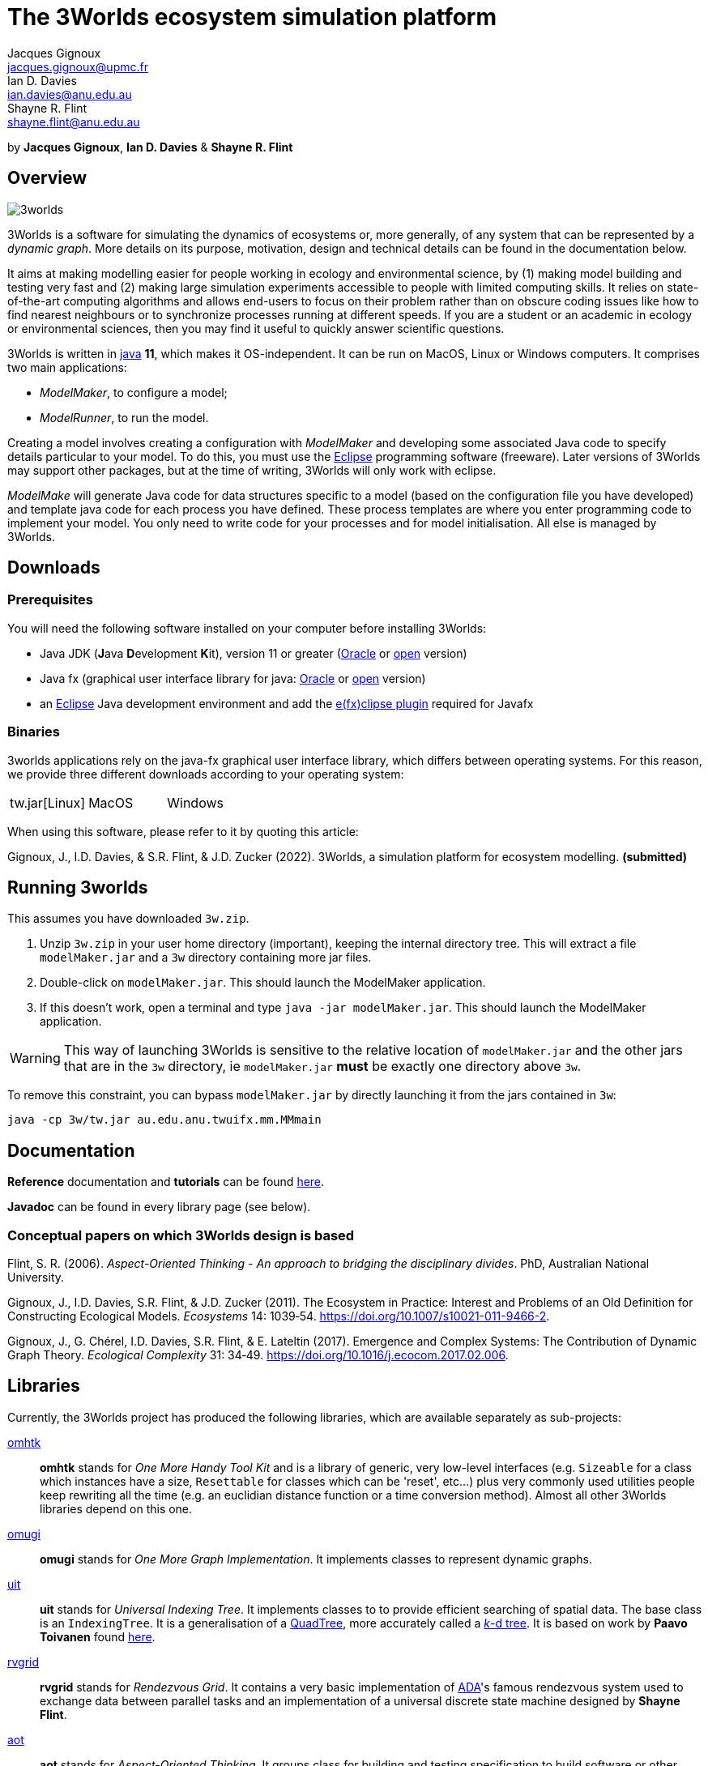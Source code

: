 = The 3Worlds ecosystem simulation platform
Jacques Gignoux <jacques.gignoux@upmc.fr>; Ian D. Davies <ian.davies@anu.edu.au>; Shayne R. Flint <shayne.flint@anu.edu.au>

by *{author}*, *{author_2}* & *{author_3}*

[.text-justify]
== Overview

image::3worlds.jpg[float="right",align="center",role="thumb"]

3Worlds is a software for simulating the dynamics of ecosystems or, more generally, of any system that can be represented by a __dynamic graph__. More details on its purpose, motivation, design and technical details can be found in the documentation below.

It aims at making modelling easier for people working in ecology and environmental science, by (1) making model building and testing very fast and (2) making large simulation experiments accessible to people with limited computing skills. It relies on state-of-the-art computing algorithms and allows end-users to focus on their problem rather than on obscure coding issues like how to find nearest neighbours or to synchronize processes running at different speeds. If you are a student or an academic in ecology or environmental sciences, then you may find it useful to quickly answer scientific questions.

3Worlds is written in https://www.java.com/[java] *11*, which makes it OS-independent. It can be run on MacOS, Linux or Windows computers.
It comprises two main applications:

* __ModelMaker__, to configure a model;

* __ModelRunner__, to run the model.

Creating a model involves creating a configuration with _ModelMaker_ and developing some associated Java code to specify details particular to your model. To do this, you must use the https://www.eclipse.org/downloads/[Eclipse] programming software (freeware). Later versions of 3Worlds may support other packages, but at the time of writing, 3Worlds will only work with eclipse.

_ModelMake_ will generate Java code for data structures specific to a model (based on the configuration file you have developed) and template java code for each process you have defined. These process templates are where you enter programming code to implement your model. You only need to write code for your processes and for model initialisation. All else is managed by 3Worlds.



== Downloads

=== Prerequisites

You will need the following software installed on your computer before installing 3Worlds:

* Java JDK (**J**ava **D**evelopment **K**it), version 11 or greater (https://www.oracle.com/technetwork/java/javase/downloads/jdk11-downloads-5066655.html[Oracle] or http://openjdk.java.net/[open] version)
* Java fx (graphical user interface library for java: http://www.oracle.com/technetwork/java/javase/overview/javafx-overview-2158620.html[Oracle] or http://openjdk.java.net/projects/openjfx/[open] version)
* an https://www.eclipse.org/downloads/[Eclipse] Java development environment and add the  https://www.eclipse.org/efxclipse/install.html[e(fx)clipse plugin] required for Javafx

=== Binaries

3worlds applications rely on the java-fx graphical user interface library, which differs between operating systems. For this reason, we provide three different downloads according to your operating system:

[width="100%",cols="1,1,1", frame="none", grid="none"]
|====================
| tw.jar[Linux] | MacOS  |  Windows
|====================

When using this software, please refer to it by quoting this article:

Gignoux, J., I.D. Davies, & S.R. Flint, & J.D. Zucker (2022). 3Worlds, a simulation platform for ecosystem modelling. *(submitted)*


== Running 3worlds

[TODO: rewrite this to match with current settings]

This assumes you have downloaded `3w.zip`.

. Unzip `3w.zip` in your user home directory (important), keeping the internal directory tree. This will extract a file `modelMaker.jar` and a `3w` directory containing more jar files.
. Double-click on `modelMaker.jar`. This should launch the ModelMaker application.
. If this doesn't work, open a terminal and type `java -jar modelMaker.jar`. This should launch the ModelMaker application.

WARNING: This way of launching 3Worlds is sensitive to the relative location of `modelMaker.jar` and the other jars that are in the `3w` directory, ie `modelMaker.jar` *must* be exactly one directory above `3w`.

To remove this constraint, you can bypass `modelMaker.jar` by directly launching it from the jars contained in `3w`:
[source,bash]
----
java -cp 3w/tw.jar au.edu.anu.twuifx.mm.MMmain
----


== Documentation

*Reference* documentation and *tutorials* can be found https://3worlds.github.io/tw-uifx/tw-uifx/doc/reference/html/reference.html[here].

*Javadoc* can be found in every library page (see below).

=== Conceptual papers on which 3Worlds design is based

[#Flint2006]
Flint, S. R. (2006). __Aspect-Oriented Thinking - An approach to bridging the disciplinary divides__. PhD, Australian National University.

[#Gignoux2011]
Gignoux, J., I.D. Davies, S.R. Flint, & J.D. Zucker (2011). The Ecosystem in Practice: Interest and 
Problems of an Old Definition for Constructing Ecological Models. _Ecosystems_ 14: 1039‑54. https://doi.org/10.1007/s10021-011-9466-2.

[#Gignoux2017]
Gignoux, J., G. Chérel, I.D. Davies, S.R. Flint, & E. Lateltin (2017). Emergence and Complex Systems: The 
Contribution of Dynamic Graph Theory. _Ecological Complexity_ 31: 34‑49. https://doi.org/10.1016/j.ecocom.2017.02.006.


== Libraries
Currently, the 3Worlds project has produced the following libraries, which are available separately as sub-projects:

https://github.com/3worlds/omhtk[omhtk]:: *omhtk* stands for _One More Handy Tool Kit_ and is a library of generic, very low-level interfaces (e.g. `Sizeable` for a class which instances have a size, `Resettable` for classes which can be 'reset', etc...) plus very commonly used utilities people keep rewriting all the time (e.g. an euclidian distance function or a time conversion method). Almost all other 3Worlds libraries depend on this one.
// yatk - yet another tool kit - should it be twcommons?

https://github.com/3worlds/omugi[omugi]:: *omugi* stands for _One More Graph Implementation_. It implements classes to represent dynamic graphs.
// why not omgi ? anyway, new c compliers are usually cally yacc - yet another c compiler.

https://github.com/3worlds/uit[uit]:: *uit* stands for _Universal Indexing Tree_. It implements classes to to provide efficient searching of spatial data. The base class is an `IndexingTree`. It is a generalisation of a https://en.wikipedia.org/wiki/Quadtree[QuadTree], more accurately called a https://en.wikipedia.org/wiki/K-d_tree[_k_-d tree]. It is based on work by *Paavo Toivanen* found https://dev.solita.fi/2015/08/06/quad-tree.html[here].

https://github.com/3worlds/rvgrid[rvgrid]:: *rvgrid* stands for _Rendezvous Grid_. It contains a very basic implementation of https://www.adaic.org/[ADA]'s famous rendezvous system used to exchange data between parallel tasks and an implementation of a universal discrete state machine designed by *Shayne Flint*.

https://github.com/3worlds/aot[aot]:: *aot* stands for _Aspect-Oriented Thinking_. It groups class for building and testing specification to build software or other human-made systems following principles developed by *Shayne Flint*.

https://github.com/3worlds/qgraph[qgraph]:: *qgraph* is a _Query system for Graphs_. It implements a Query system that can check all sorts
of conditions applying to objects. It has been designed by *Shayne Flint* for navigating graphs, but it can also be used for many other object types.

https://github.com/3worlds/ymuit[ymuit]:: *ymuit* stands for _Yet More User Interface tools_. It groups tools used to implement the user interface of 3Worlds, mainly color palettes and management of graphic output, which can be useful for any  https://wiki.openjdk.java.net/display/OpenJFX[javafx]-based interface.

https://github.com/3worlds/tw-core[tw-core]:: *tw-core* is the core of the 3Worlds software. It contains the base classes to design ecosystems and the simulator.

https://github.com/3worlds/tw-apps[tw-apps]:: *tw-apps* contains the two applications needed to run 3Worlds, the _ModelMaker_ and the _ModelRunner_.

https://github.com/3worlds/tw-uifx[tw-uifx]:: *tw-uifx* contains the  https://wiki.openjdk.java.net/display/OpenJFX[javafx]-based interface classes for _ModelMaker_ and _ModelRunner_.

https://github.com/3worlds/tw-models[tw-models]:: *tw-models* is a library of models designed with 3Worlds, including test and tutorial models.

https://github.com/3worlds/tw-setup[tw-setup]:: *tw-setup* is used solely to create a jar containing all dependencies used by _ModelMaker_ or _ModelRunner_. As such it is not strictly part of 3Worlds.

Libraries **omugi**, **uit**, **ymuit**, and **qgraph** are of general interest and can be further developed in order to apply them to other problems. The other libraries are more specific to 3worlds.

== How to contribute

If you are interested in contributing to 3Worlds or to one of the above libraries, please send a mail to **[TODO: provide a neutral mail address like 3w@somewhere.org]**.

== Disclaimer

3Worlds is the result of many years of research and is continuously being improved. Despite our careful testing, problems may subsist. We do our best to fix them, but cannot guarantee that the code is entirely safe. It is certainly adapted to scientific research, but certainly not to any asset- or life-threatening application.

